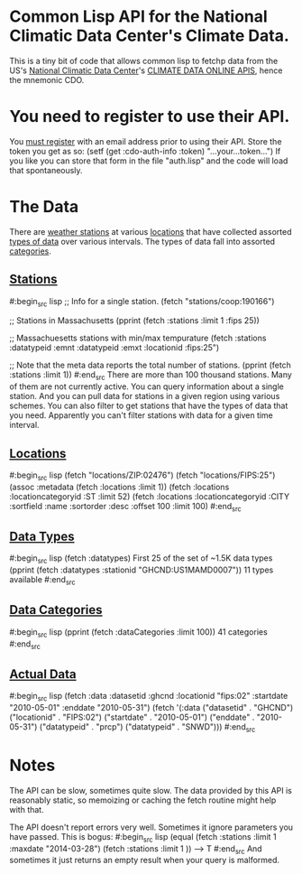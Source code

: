 * Common Lisp API for the National Climatic Data Center's Climate Data.

This is a tiny bit of code that allows common lisp to fetchp
data from the US's [[http://www.ncdc.noaa.gov/][National Climatic Data Center]]'s [[http://www.ncdc.noaa.gov/cdo-web/webservices/v2][CLIMATE DATA ONLINE
APIS]], hence the mnemonic CDO.

* You need to register to use their API.

You [[http://www.ncdc.noaa.gov/cdo-web/token][must register]] with an email address prior to using their
API.  Store the token you get as so:
  (setf (get :cdo-auth-info :token) "...your...token...")
If you like you can store that form in the file "auth.lisp"
and the code will load that spontaneously.

* The Data

There are [[http://www.ncdc.noaa.gov/cdo-web/webservices/v2#stations][weather stations]] at various [[http://www.ncdc.noaa.gov/cdo-web/webservices/v2#locations][locations]] that have collected
assorted [[http://www.ncdc.noaa.gov/cdo-web/webservices/v2#dataTypes][types of data]] over various intervals.  The types of data
fall into assorted [[http://www.ncdc.noaa.gov/cdo-web/webservices/v2#dataCategories][categories]].

** [[http://www.ncdc.noaa.gov/cdo-web/webservices/v2#stations][Stations]]
#:begin_src lisp
;; Info for a single station.
(fetch "stations/coop:190166")

;; Stations in Massachusetts
(pprint (fetch :stations :limit 1 :fips 25))

;; Massachuesetts stations with min/max tempurature
(fetch :stations :datatypeid :emnt  :datatypeid :emxt :locationid :fips:25")

;; Note that the meta data reports the total number of stations.
(pprint (fetch :stations :limit 1))
#:end_src
There are more than 100 thousand stations.  Many of them are not
currently active.  You can query information about a single station.
And you can pull data for stations in a given region using various
schemes.  You can also filter to get stations that have the types of
data that you need.  Apparently you can't filter stations with data
for a given time interval.
** [[http://www.ncdc.noaa.gov/cdo-web/webservices/v2#locations][Locations]]
#:begin_src lisp
(fetch "locations/ZIP:02476")
(fetch "locations/FIPS:25")
(assoc :metadata (fetch :locations :limit 1))
(fetch :locations :locationcategoryid :ST  :limit 52)
(fetch :locations :locationcategoryid :CITY :sortfield :name :sortorder :desc :offset 100 :limit 100)
#:end_src
** [[http://www.ncdc.noaa.gov/cdo-web/webservices/v2#dataTypes][Data Types]]
#:begin_src lisp
(fetch :datatypes) First 25 of the set of ~1.5K data types
(pprint (fetch :datatypes :stationid "GHCND:US1MAMD0007")) 11 types available
#:end_src
** [[http://www.ncdc.noaa.gov/cdo-web/webservices/v2#dataCategories][Data Categories]]
#:begin_src lisp
(pprint (fetch :dataCategories :limit 100)) 41 categories
#:end_src
** [[http://www.ncdc.noaa.gov/cdo-web/webservices/v2#data][Actual Data]]
#:begin_src lisp
(fetch :data :datasetid :ghcnd :locationid  "fips:02"
         :startdate "2010-05-01" :enddate "2010-05-31")
(fetch '(:data ("datasetid" . "GHCND") ("locationid" . "FIPS:02")
        ("startdate" . "2010-05-01") ("enddate" . "2010-05-31")
        ("datatypeid" . "prcp") ("datatypeid" . "SNWD")))
#:end_src
* Notes
The API can be slow, sometimes quite slow.  The data provided by this
API is reasonably static, so memoizing or caching the fetch routine
might help with that.

The API doesn't report errors very well.  Sometimes it ignore
parameters you have passed.  This is bogus:
#:begin_src lisp
(equal (fetch :stations :limit 1 :maxdate "2014-03-28")
       (fetch :stations :limit 1 ))
--> T
#:end_src
And sometimes it just returns an empty result when your query
is malformed.
